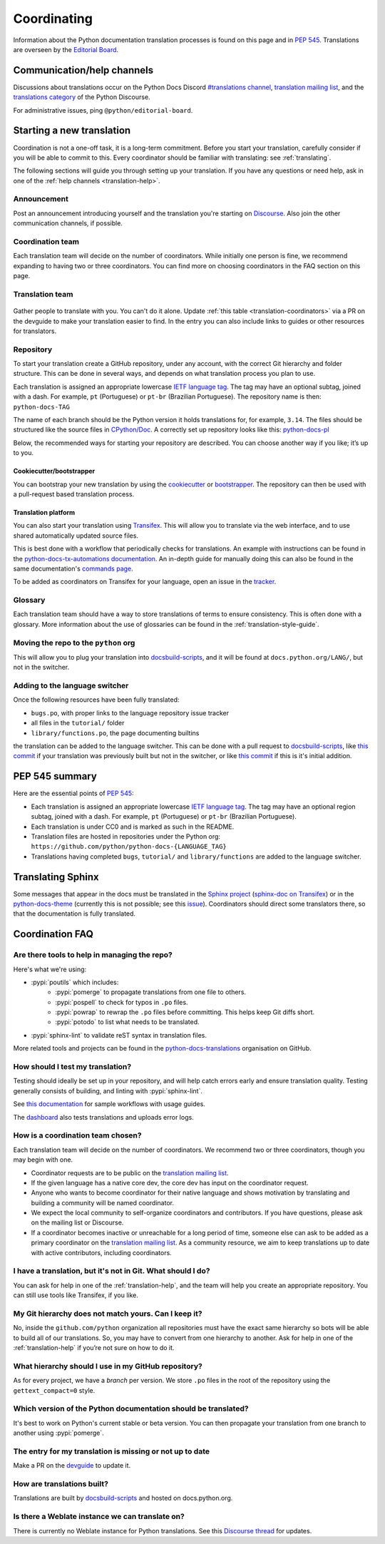 ============
Coordinating
============

Information about the Python documentation translation processes is
found on this page and in :PEP:`545`. Translations are overseen by the
`Editorial Board <EB_>`_.

.. _translation-help:

Communication/help channels
===========================

Discussions about translations occur on the Python Docs Discord
`#translations channel <https://discord.gg/h3qDwgyzga>`_, `translation
mailing list <translation_ml_>`_, and the
`translations category <trans_disc_>`_ of the Python Discourse.

For administrative issues, ping ``@python/editorial-board``.


Starting a new translation
==========================

Coordination is not a one-off task, it is a long-term commitment. Before
you start your translation, carefully consider if you will be able to commit
to this.
Every coordinator should be familiar with translating: see :ref:`translating`.

The following sections will guide you through setting up your translation.
If you have any questions or need help, ask in one of the
:ref:`help channels <translation-help>`.


Announcement
------------

Post an announcement introducing yourself and the translation you're
starting on `Discourse <trans_disc>`_. Also join the other communication
channels, if possible.


Coordination team
-----------------

Each translation team will decide on the number of coordinators.
While initially one person is fine, we recommend expanding to having two or
three coordinators. You can find more on choosing coordinators in the FAQ
section on this page.


Translation team
----------------

.. figure:: translator-workload.svg
   :class: invert-in-dark-mode
   :align: center
   :alt: An exaggerated chart showing that individual translator workload
         decreases with the number of translators.


Gather people to translate with you. You can't do it alone.
Update :ref:`this table <translation-coordinators>` via a PR on the devguide
to make your translation easier to find. In the entry you can also include links
to guides or other resources for translators.


Repository
----------

To start your translation create a GitHub repository, under any
account, with the correct Git hierarchy and folder structure. This can be done
in several ways, and depends on what translation process you plan to use.

Each translation is assigned an appropriate lowercase
`IETF language tag <https://datatracker.ietf.org/doc/html/rfc5646.html>`_.
The tag may have an optional subtag, joined with a dash.
For example, ``pt`` (Portuguese) or ``pt-br`` (Brazilian Portuguese).
The repository name is then: ``python-docs-TAG``

The name of each branch should be the Python version it holds translations
for, for example, ``3.14``. The files should be structured like the source files
in `CPython/Doc <https://github.com/python/cpython/tree/main/Doc>`_.
A correctly set up repository looks like this:
`python-docs-pl <https://github.com/python/python-docs-pl/>`_

Below, the recommended ways for starting your repository are described. You can
choose another way if you like; it’s up to you.


Cookiecutter/bootstrapper
~~~~~~~~~~~~~~~~~~~~~~~~~

You can bootstrap your new translation by using the `cookiecutter
<https://github.com/python-docs-translations/python-docs-cookiecutter>`__ or
`bootstrapper <https://github.com/python-docs-translations/python-docs-bootstrapper>`__.
The repository can then be used with a pull-request based translation process.


Translation platform
~~~~~~~~~~~~~~~~~~~~

You can also start your translation using
`Transifex <https://explore.transifex.com/python-doc/python-newest/>`_.
This will allow you to translate via the web interface, and to use shared
automatically updated source files.

This is best done with a workflow that periodically checks for translations.
An example with instructions can be found in the
`python-docs-tx-automations documentation <https://python-docs-transifex-automation.readthedocs.io/workflows.html>`__.
An in-depth guide for manually doing this can also be found
in the same documentation's
`commands page <https://python-docs-transifex-automation.readthedocs.io/commands.html>`__.

To be added as coordinators on Transifex for your language, open an issue
in the `tracker <https://github.com/python-docs-translations/transifex-automations/issues>`__.


Glossary
--------

Each translation team should have a way to store translations of terms to ensure
consistency. This is often done with a glossary. More information about the use
of glossaries can be found in the :ref:`translation-style-guide`.


Moving the repo to the ``python`` org
-------------------------------------

This will allow you to plug your translation into docsbuild-scripts_, and it
will be found at ``docs.python.org/LANG/``, but not in the switcher.

.. TODO Give a general milestone when this will be done.

Adding to the language switcher
-------------------------------

.. TODO Specify branch: https://github.com/python/devguide/issues/1586

Once the following resources have been fully translated:

- ``bugs.po``, with proper links to the language repository issue tracker
- all files in the ``tutorial/`` folder
- ``library/functions.po``, the page documenting builtins

the translation can be added to the language switcher. This can be done with a
pull request to docsbuild-scripts_, like `this commit <https://github.com/python/docsbuild-scripts/commit/e4a8aff9772738a63d0945042777d18c3d926930>`__
if your translation was previously built but not in the switcher, or like
`this commit <https://github.com/python/docsbuild-scripts/commit/a601ce67c6c2f3be7fde3376d3e5d3851f19950b>`__
if this is it's initial addition.


PEP 545 summary
===============

Here are the essential points of :PEP:`545`:

- Each translation is assigned an appropriate lowercase
  `IETF language tag <https://datatracker.ietf.org/doc/html/rfc5646.html>`_.
  The tag may have an optional region subtag, joined with a dash.
  For example, ``pt`` (Portuguese) or ``pt-br`` (Brazilian Portuguese).

- Each translation is under CC0 and is marked as such in the README.

- Translation files are hosted in repositories under the Python org:
  ``https://github.com/python/python-docs-{LANGUAGE_TAG}``

- Translations having completed ``bugs``, ``tutorial/``
  and ``library/functions`` are added to the language switcher.


Translating Sphinx
==================

Some messages that appear in the docs must be translated in the
`Sphinx project <https://www.sphinx-doc.org/en/master/internals/contributing.html#translations>`__
(`sphinx-doc on Transifex <https://app.transifex.com/sphinx-doc/>`__) or in
the `python-docs-theme <https://github.com/python/python-docs-theme>`_
(currently this is not possible; see this
`issue <https://github.com/python/python-docs-theme/issues/194>`__).
Coordinators should direct some translators there, so that the documentation
is fully translated.


Coordination FAQ
================

Are there tools to help in managing the repo?
---------------------------------------------

Here's what we're using:

- :pypi:`poutils` which includes:
   - :pypi:`pomerge` to propagate translations from one file to others.
   - :pypi:`pospell` to check for typos in ``.po`` files.
   - :pypi:`powrap` to rewrap the ``.po`` files
     before committing. This helps keep Git diffs short.
   - :pypi:`potodo` to list what needs to be translated.
- :pypi:`sphinx-lint` to validate reST syntax in translation files.

More related tools and projects can be found in the
`python-docs-translations`__ organisation on GitHub.

__ https://github.com/python-docs-translations


How should I test my translation?
---------------------------------

Testing should ideally be set up in your repository, and will help catch errors
early and ensure translation quality. Testing generally consists of building, and
linting with :pypi:`sphinx-lint`.

See `this documentation <https://python-docs-transifex-automation.readthedocs.io/workflows.html#test-build-workflow>`_
for sample workflows with usage guides.

The `dashboard <https://python-docs-translations.github.io/dashboard/metadata.html>`_
also tests translations and uploads error logs.


How is a coordination team chosen?
----------------------------------

Each translation team will decide on the number of coordinators.
We recommend two or three coordinators, though you may begin with one.

-  Coordinator requests are to be public on the `translation mailing list <translation_ml_>`_.
-  If the given language has a native core dev, the core dev has input
   on the coordinator request.
-  Anyone who wants to become coordinator for their native language and shows
   motivation by translating and building a community will be named
   coordinator.
-  We expect the local community to self-organize coordinators and contributors.
   If you have questions, please ask on the mailing list or Discourse.
-  If a coordinator becomes inactive or unreachable for a long
   period of time, someone else can ask to be added as a primary coordinator on
   the `translation mailing list <translation_ml_>`_.
   As a community resource, we aim to keep translations up to date with active
   contributors, including coordinators.


I have a translation, but it's not in Git. What should I do?
------------------------------------------------------------

You can ask for help in one of the :ref:`translation-help`, and
the team will help you create an appropriate repository. You can still use tools
like Transifex, if you like.


My Git hierarchy does not match yours. Can I keep it?
-----------------------------------------------------

No, inside the ``github.com/python`` organization all repositories must have the
exact same hierarchy so bots will be able to build all of our
translations. So, you may have to convert from one hierarchy to another.
Ask for help in one of the :ref:`translation-help` if you’re not sure on how to
do it.


What hierarchy should I use in my GitHub repository?
----------------------------------------------------

As for every project, we have a *branch* per version.  We store ``.po``
files in the root of the repository using the ``gettext_compact=0``
style.


Which version of the Python documentation should be translated?
---------------------------------------------------------------

It's best to work on Python's current stable or beta version. You can then
propagate your translation from one branch to another using :pypi:`pomerge`.


The entry for my translation is missing or not up to date
---------------------------------------------------------

Make a PR on the `devguide <https://github.com/python/devguide/>`__ to update it.


How are translations built?
---------------------------

Translations are built by `docsbuild-scripts <https://github.com/python/docsbuild-scripts/>`__
and hosted on docs.python.org.


Is there a Weblate instance we can translate on?
------------------------------------------------

There is currently no Weblate instance for Python translations.
See this `Discourse thread <https://discuss.python.org/t/docs-translation-platform/29940>`_
for updates.


.. _EB: https://python.github.io/editorial-board/
.. _translation_ml: https://mail.python.org/mailman3/lists/translation.python.org/
.. _trans_disc: https://discuss.python.org/c/documentation/translations/
.. _docsbuild-scripts: https://github.com/python/docsbuild-scripts

